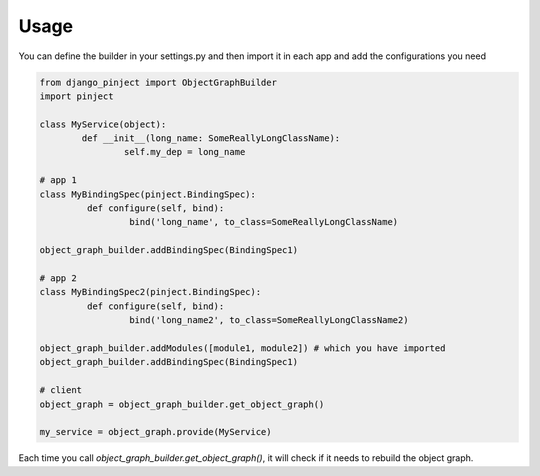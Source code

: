 Usage
=====
You can define the builder in your settings.py and then import it
in each app and add the configurations you need


.. code-block:: python

  from django_pinject import ObjectGraphBuilder
  import pinject

  class MyService(object):
	  def __init__(long_name: SomeReallyLongClassName):
		  self.my_dep = long_name

  # app 1
  class MyBindingSpec(pinject.BindingSpec):
	   def configure(self, bind):
		   bind('long_name', to_class=SomeReallyLongClassName)

  object_graph_builder.addBindingSpec(BindingSpec1)

  # app 2
  class MyBindingSpec2(pinject.BindingSpec):
	   def configure(self, bind):
		   bind('long_name2', to_class=SomeReallyLongClassName2)

  object_graph_builder.addModules([module1, module2]) # which you have imported
  object_graph_builder.addBindingSpec(BindingSpec1)

  # client
  object_graph = object_graph_builder.get_object_graph()

  my_service = object_graph.provide(MyService)


Each time you call *object_graph_builder.get_object_graph()*, it will check if it needs to rebuild the object graph.
